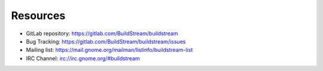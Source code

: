 .. _resources:


Resources
=========

* GitLab repository: https://gitlab.com/BuildStream/buildstream
* Bug Tracking: https://gitlab.com/BuildStream/buildstream/issues
* Mailing list: https://mail.gnome.org/mailman/listinfo/buildstream-list
* IRC Channel: irc://irc.gnome.org/#buildstream
